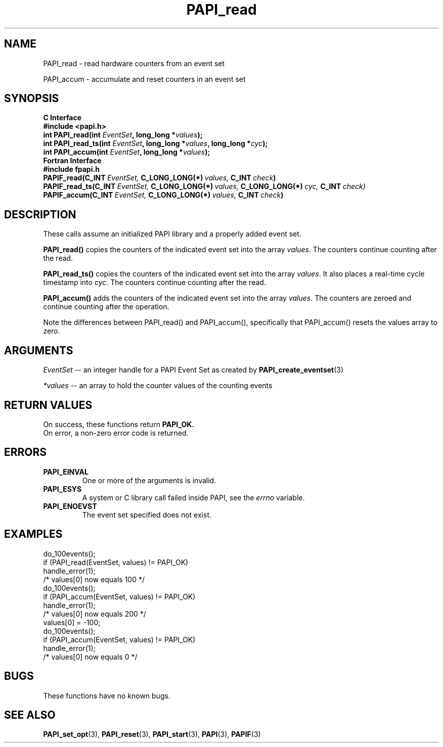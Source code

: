 .\" $Id$
.TH PAPI_read 3 "September, 2004" "PAPI Programmer's Reference" "PAPI"

.SH NAME
PAPI_read \- read hardware counters from an event set
.LP
PAPI_accum \- accumulate and reset counters in an event set

.SH SYNOPSIS
.B C Interface
.nf
.B #include <papi.h>
.BI "int\ PAPI_read(int " EventSet ", long_long *" values ");"
.BI "int\ PAPI_read_ts(int " EventSet ", long_long *" values ", long_long *" cyc ");"
.BI "int\ PAPI_accum(int " EventSet ", long_long *" values ");"
.fi
.B Fortran Interface
.nf
.B #include "fpapi.h"
.BI PAPIF_read(C_INT\  EventSet,\  C_LONG_LONG(*)\  values,\  C_INT\  check )
.BI PAPIF_read_ts(C_INT\  EventSet,\  C_LONG_LONG(*)\  values,\  C_LONG_LONG(*)\  cyc,\  C_INT\  check)
.BI PAPIF_accum(C_INT\  EventSet,\  C_LONG_LONG(*)\  values,\  C_INT\  check )
.fi

.SH DESCRIPTION

These calls assume an initialized PAPI library and a properly added
event set.

.B PAPI_read()
copies the counters of the indicated event set into 
the array
.IR values .
The counters continue counting after the read.
.LP
.B PAPI_read_ts()
copies the counters of the indicated event set into 
the array
.IR values .
It also places a real-time cycle timestamp into
.IR cyc .
The counters continue counting after the read.
.LP
.B PAPI_accum()
adds the counters of the indicated event set into the array
.IR values .
The counters are zeroed and continue counting after the operation.
.LP
Note the differences between PAPI_read() and PAPI_accum(), 
specifically that PAPI_accum() resets the values array to zero.


.SH ARGUMENTS
.I EventSet
--  an integer handle for a PAPI Event Set as created by
.BR "PAPI_create_eventset" (3)
.LP
.I *values
-- an array to hold the counter values of the counting events

.SH RETURN VALUES
On success, these functions return
.B "PAPI_OK."
 On error, a non-zero error code is returned.

.SH ERRORS
.TP
.B "PAPI_EINVAL"
One or more of the arguments is invalid.
.TP
.B "PAPI_ESYS"
A system or C library call failed inside PAPI, see the 
.I "errno"
variable.
.TP
.B "PAPI_ENOEVST"
The event set specified does not exist.

.SH EXAMPLES
.nf
.if t .ft CW
  do_100events();
  if (PAPI_read(EventSet, values) != PAPI_OK)
    handle_error(1);
  /* values[0] now equals 100 */
  do_100events();
  if (PAPI_accum(EventSet, values) != PAPI_OK)
    handle_error(1);
  /* values[0] now equals 200 */
  values[0] = -100;
  do_100events();
  if (PAPI_accum(EventSet, values) != PAPI_OK)
    handle_error(1);
  /* values[0] now equals 0 */
.if t .ft P
.fi

.SH BUGS
These functions have no known bugs.

.SH SEE ALSO
.BR PAPI_set_opt "(3), " PAPI_reset "(3), " 
.BR PAPI_start "(3), " PAPI "(3), " PAPIF "(3)"
